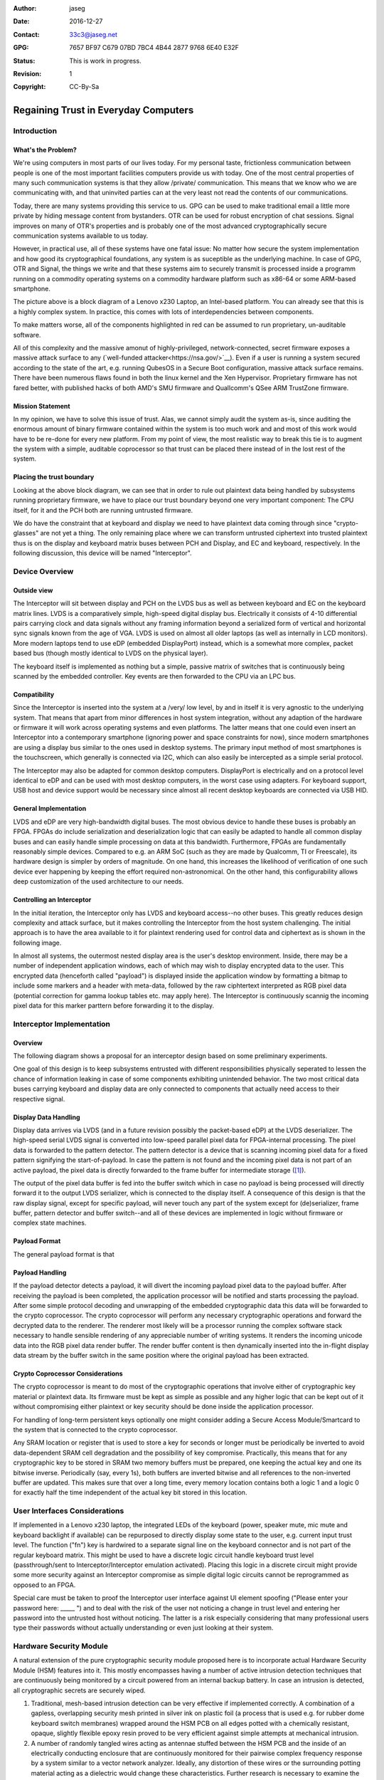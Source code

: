 :Author: jaseg
:date: $Date: 2016-12-27 18:15:00 +0100 (Tue, 27 Sep 2016) $
:Contact: 33c3@jaseg.net
:GPG: 7657 BF97 C679 07BD 7BC4  4B44 2877 9768 6E40 E32F
:status: This is work in progress.
:revision: 1
:copyright: CC-By-Sa

=====================================
Regaining Trust in Everyday Computers
=====================================

Introduction
============

What's the Problem?
-------------------

We're using computers in most parts of our lives today. For my personal taste, frictionless communication between people
is one of the most important facilities computers provide us with today. One of the most central properties of many such
communication systems is that they allow /private/ communication. This means that we know who we are communicating with,
and that uninvited parties can at the very least not read the contents of our communications.

Today, there are many systems providing this service to us. GPG can be used to make traditional email a little more
private by hiding message content from bystanders. OTR can be used for robust encryption of chat sessions. Signal
improves on many of OTR's properties and is probably one of the most advanced cryptographically secure communication
systems available to us today.

However, in practical use, all of these systems have one fatal issue: No matter how secure the system implementation and
how good its cryptographical foundations, any system is as suceptible as the underlying machine. In case of GPG, OTR and
Signal, the things we write and that these systems aim to securely transmit is processed inside a programm running on a
commodity operating systems on a commodity hardware platform such as x86-64 or some ARM-based smartphone.


.. image:: slides/slide05.png


The picture above is a block diagram of a Lenovo x230 Laptop, an Intel-based platform. You can already see that this is
a highly complex system. In practice, this comes with lots of interdependencies between components.

To make matters worse, all of the components highlighted in red can be assumed to run proprietary, un-auditable
software.

All of this complexity and the massive amonut of highly-privileged, network-connected, secret firmware exposes a massive
attack surface to any (`well-funded attacker<https://nsa.gov/>`__). Even if a user is running a system secured according
to the state of the art, e.g. running QubesOS in a Secure Boot configuration, massive attack surface remains. There have
been numerous flaws found in both the linux kernel and the Xen Hypervisor. Proprietary firmware has not fared better,
with published hacks of both AMD's SMU firmware and Quallcomm's QSee ARM TrustZone firmware.

Mission Statement
-----------------

In my opinion, we have to solve this issue of trust. Alas, we cannot simply audit the system as-is, since auditing the
enormous amount of binary firmware contained within the system is too much work and and most of this work would have to
be re-done for every new platform. From my point of view, the most realistic way to break this tie is to augment the
system with a simple, auditable coprocessor so that trust can be placed there instead of in the lost rest of the system.

Placing the trust boundary
--------------------------

Looking at the above block diagram, we can see that in order to rule out plaintext data being handled by subsystems
running proprietary firmware, we have to place our trust boundary beyond one very important component: The CPU itself,
for it and the PCH both are running untrusted firmware.

We do have the constraint that at keyboard and display we need to have plaintext data coming through since
"crypto-glasses" are not yet a thing. The only remaining place where we can transform untrusted ciphertext into trusted
plaintext thus is on the display and keyboard matrix buses between PCH and Display, and EC and keyboard, respectively.
In the following discussion, this device will be named "Interceptor".

.. image:: slides/slide08.png

Device Overview
===============

Outside view
------------

The Interceptor will sit between display and PCH on the LVDS bus as well as between keyboard and EC on the keyboard
matrix lines. LVDS is a comparatively simple, high-speed digital display bus. Electrically it consists of 4-10
differential pairs carrying clock and data signals without any framing information beyond a serialized form of vertical
and horizontal sync signals known from the age of VGA. LVDS is used on almost all older laptops (as well as internally
in LCD monitors). More modern laptops tend to use eDP (embedded DisplayPort) instead, which is a somewhat more complex,
packet based bus (though mostly identical to LVDS on the physical layer).

The keyboard itself is implemented as nothing but a simple, passive matrix of switches that is continuously being
scanned by the embedded controller. Key events are then forwarded to the CPU via an LPC bus.

.. image:: slides/slide09.png

Compatibility
-------------

Since the Interceptor is inserted into the system at a /very/ low level, by and in itself it is very agnostic to the
underlying system. That means that apart from minor differences in host system integration, without any adaption of the
hardware or firmware it will work across operating systems and even platforms. The latter means that one could even
insert an Interceptor into a contemporary smartphone (ignoring power and space constraints for now), since modern
smartphones are using a display bus similar to the ones used in desktop systems. The primary input method of most
smartphones is the touchscreen, which generally is connected via I2C, which can also easily be intercepted as a simple
serial protocol.

.. image:: slides/slide10.png

The Interceptor may also be adapted for common desktop computers. DisplayPort is electrically and on a protocol level
identical to eDP and can be used with most desktop computers, in the worst case using adapters. For keyboard support,
USB host and device support would be necessary since almost all recent desktop keyboards are connected via USB HID.

General Implementation
----------------------

LVDS and eDP are very high-bandwidth digital buses. The most obvious device to handle these buses is probably an FPGA.
FPGAs do include serialization and deserialization logic that can easily be adapted to handle all common display buses
and can easily handle simple processing on data at this bandwidth. Furthermore, FPGAs are fundamentally reasonably
simple devices. Compared to e.g. an ARM SoC (such as they are made by Qualcomm, TI or Freescale), its hardware design is
simpler by orders of magnitude. On one hand, this increases the likelihood of verification of one such device ever
happening by keeping the effort required non-astronomical. On the other hand, this configurability allows deep
customization of the used architecture to our needs.

Controlling an Interceptor
--------------------------

In the initial iteration, the Interceptor only has LVDS and keyboard access--no other buses. This greatly reduces design
complexity and attack surface, but it makes controlling the Interceptor from the host system challenging. The initial
approach is to have the area available to it for plaintext rendering used for control data and ciphertext as is shown in
the following image.

.. image:: slides/slide12.png

In almost all systems, the outermost nested display area is the user's desktop environment. Inside, there may be a
number of independent application windows, each of which may wish to display encrypted data to the user. This encrypted
data (henceforth called "payload") is displayed inside the application window by formatting a bitmap to include some
markers and a header with meta-data, followed by the raw ciphtertext interpreted as RGB pixel data (potential correction
for gamma lookup tables etc. may apply here). The Interceptor is continuously scannig the incoming pixel data for this
marker parttern before forwarding it to the display.

Interceptor Implementation
==========================

Overview
--------

The following diagram shows a proposal for an interceptor design based on some preliminary experiments.

.. image:: slides/slide14.png

One goal of this design is to keep subsystems entrusted with different responsibilities physically seperated to lessen
the chance of information leaking in case of some components exhibiting unintended behavior. The two most critical data
buses carrying keyboard and display data are only connected to components that actually need access to their respective
signal.

Display Data Handling
---------------------

Display data arrives via LVDS (and in a future revision possibly the packet-based eDP) at the LVDS deserializer. The
high-speed serial LVDS signal is converted into low-speed parallel pixel data for FPGA-internal processing. The pixel
data is forwarded to the pattern detector. The pattern detector is a device that is scanning incoming pixel data for a
fixed pattern signifying the start-of-payload. In case the pattern is not found and the incoming pixel data is not part
of an active payload, the pixel data is directly forwarded to the frame buffer for intermediate storage ([#triplebuf]_).

The output of the pixel data buffer is fed into the buffer switch which in case no payload is being processed will
directly forward it to the output LVDS serializer, which is connected to the display itself. A consequence of this
design is that the raw display signal, except for specific payload, will never touch any part of the system except for
(de)serializer, frame buffer, pattern detector and buffer switch--and all of these devices are implemented in logic
without firmware or complex state machines.

Payload Format
--------------
.. Header format and markers

The general payload format is that 

Payload Handling
----------------

If the payload detector detects a payload, it will divert the incoming payload pixel data to the payload buffer. After
receiving the payload is been completed, the application processor will be notified and starts processing the payload.
After some simple protocol decoding and unwrapping of the embedded cryptographic data this data will be forwarded to the
crypto coprocessor. The crypto coprocessor will perform any necessary cryptographic operations and forward the decrypted
data to the renderer. The renderer most likely will be a processor running the complex software stack necessary to
handle sensible rendering of any appreciable number of writing systems. It renders the incoming unicode data into the
RGB pixel data render buffer. The render buffer content is then dynamically inserted into the in-flight display data
stream by the buffer switch in the same position where the original payload has been extracted.

Crypto Coprocessor Considerations
---------------------------------

The crypto coprocessor is meant to do most of the cryptographic operations that involve either of cryptographic key
material or plaintext data. Its firmware must be kept as simple as possible and any higher logic that can be kept out of
it without compromising either plaintext or key security should be done inside the application processor.

For handling of long-term persistent keys optionally one might consider adding a Secure Access Module/Smartcard to the
system that is connected to the crypto coprocessor.

Any SRAM location or register that is used to store a key for seconds or longer must be periodically be inverted to
avoid data-dependent SRAM cell degradation and the possibility of key compromise. Practically, this means that for any
cryptographic key to be stored in SRAM two memory buffers must be prepared, one keeping the actual key and one its
bitwise inverse. Periodically (say, every 1s), both buffers are inverted bitwise and all references to the non-inverted
buffer are updated. This makes sure that over a long time, every memory location contains both a logic 1 and a logic 0
for exactly half the time independent of the actual key bit stored in this location.

User Interfaces Considerations
==============================

If implemented in a Lenovo x230 laptop, the integrated LEDs of the keyboard (power, speaker mute, mic mute and keyboard
backlight if available) can be repurposed to directly display some state to the user, e.g. current input trust level.
The function ("fn") key is hardwired to a separate signal line on the keyboard connector and is not part of the regular
keyboard matrix. This might be used to have a discrete logic circuit handle keyboard trust level (passthrough/sent to
Interceptor/Interceptor emulation activated). Placing this logic in a discrete circuit might provide some more security
against an Interceptor compromise as simple digital logic circuits cannot be reprogrammed as opposed to an FPGA.

Special care must be taken to proof the Interceptor user interface against UI element spoofing ("Please enter your
password here: _____ ") and to deal with the risk of the user not noticing a change in trust level and entering her
password into the untrusted host without noticing. The latter is a risk especially considering that many professional
users type their passwords without actually understanding or even just looking at their system.

Hardware Security Module
========================

A natural extension of the pure cryptographic security module proposed here is to incorporate actual Hardware Security
Module (HSM) features into it. This mostly encompasses having a number of active intrusion detection techniques that are
continuously being monitored by a circuit powered from an internal backup battery. In case an intrusion is detected,
all cryptographic secrets are securely wiped.

1. Traditional, mesh-based intrusion detection can be very effective if implemented correctly. A combination of a
   gapless, overlapping security mesh printed in silver ink on plastic foil (a process that is used e.g. for rubber dome
   keyboard switch membranes) wrapped around the HSM PCB on all edges potted with a chemically resistant, opaque,
   slightly flexible epoxy resin proved to be very efficient against simple attempts at mechanical intrusion.
2. A number of randomly tangled wires acting as antennae stuffed between the HSM PCB and the inside of an electrically
   conducting enclosure that are continuously monitored for their pairwise complex frequency response by a system
   similar to a vector network analyzer. Ideally, any distortion of these wires or the surrounding potting material
   acting as a dielectric would change these characteristics. Further research is necessary to examine the practical
   sensitivity of such a system and its feasibility concerning price and energy consumption.
3. Ultrasonic transducers planted in several spots (e.g. on the surface of the HSM PCB) on the inside of the HSM are
   continuously monitored for their pairwise ultrasonic coupling characteristics versus frequency. Ideally, any
   mechanical disturbance of the HSM would change its internal acoustic propagation characteristics to a measurable
   extent.
4. Several highly sensitive photodiodes are placed on the HSM PCB and encapsulated in a clear potting material. The
   resulting object is encased in a clear, chemically resistant epoxy potting material filled with ground (but not
   powdered) triboluminescent ("smash-glow" or "friction-glow") crystals. This epoxy layer is optically shielded from
   environmental light by applying a thick coating of dark lacquer on its surface. Ideally, any mechanical disturbance
   of the triboluminescent layer would result in the emission of small flashes of light that can easily be detected by
   photodiodes. This technique might prove very effective against all types of mechanical attacks while still being
   comparatively cheap and very low-energy.

About the author
================

jaseg is a student of computer science at TU Berlin, an electronics and programming hobbyist and is a student employee
at Security Research Labs GmbH.

.. [#triplebuf] This is necessary to cross from the LVDS input clock domain into the system clock domain. Clocking the
    entire system from the LVDS clock is not a realistic option since there are no guarantees made on when this clock
    will be active or its performance characteristics. Especially the serializer should probably be fed from a reliable,
    clean clock source to avoid problems with marginal downstream devices. In contrast to a fully source-synchronous
    implementation this mostly comes at the cost of a higher delay (up to two frames) as compared to several pixels up
    to a few full lines. However, it does provide potential for comparatively painless future extension of the system to
    mutiple inputs or outputs.

